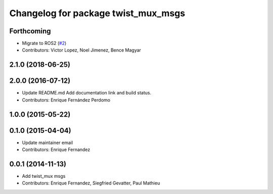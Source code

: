 ^^^^^^^^^^^^^^^^^^^^^^^^^^^^^^^^^^^^
Changelog for package twist_mux_msgs
^^^^^^^^^^^^^^^^^^^^^^^^^^^^^^^^^^^^

Forthcoming
-----------
* Migrate to ROS2 (`#2 <https://github.com/ros-teleop/twist_mux_msgs/issues/2>`_)
* Contributors: Victor Lopez, Noel Jimenez, Bence Magyar

2.1.0 (2018-06-25)
------------------

2.0.0 (2016-07-12)
------------------
* Update README.md
  Add documentation link and build status.
* Contributors: Enrique Fernández Perdomo

1.0.0 (2015-05-22)
------------------

0.1.0 (2015-04-04)
------------------
* Update maintainer email
* Contributors: Enrique Fernandez

0.0.1 (2014-11-13)
------------------
* Add twist_mux msgs
* Contributors: Enrique Fernandez, Siegfried Gevatter, Paul Mathieu
